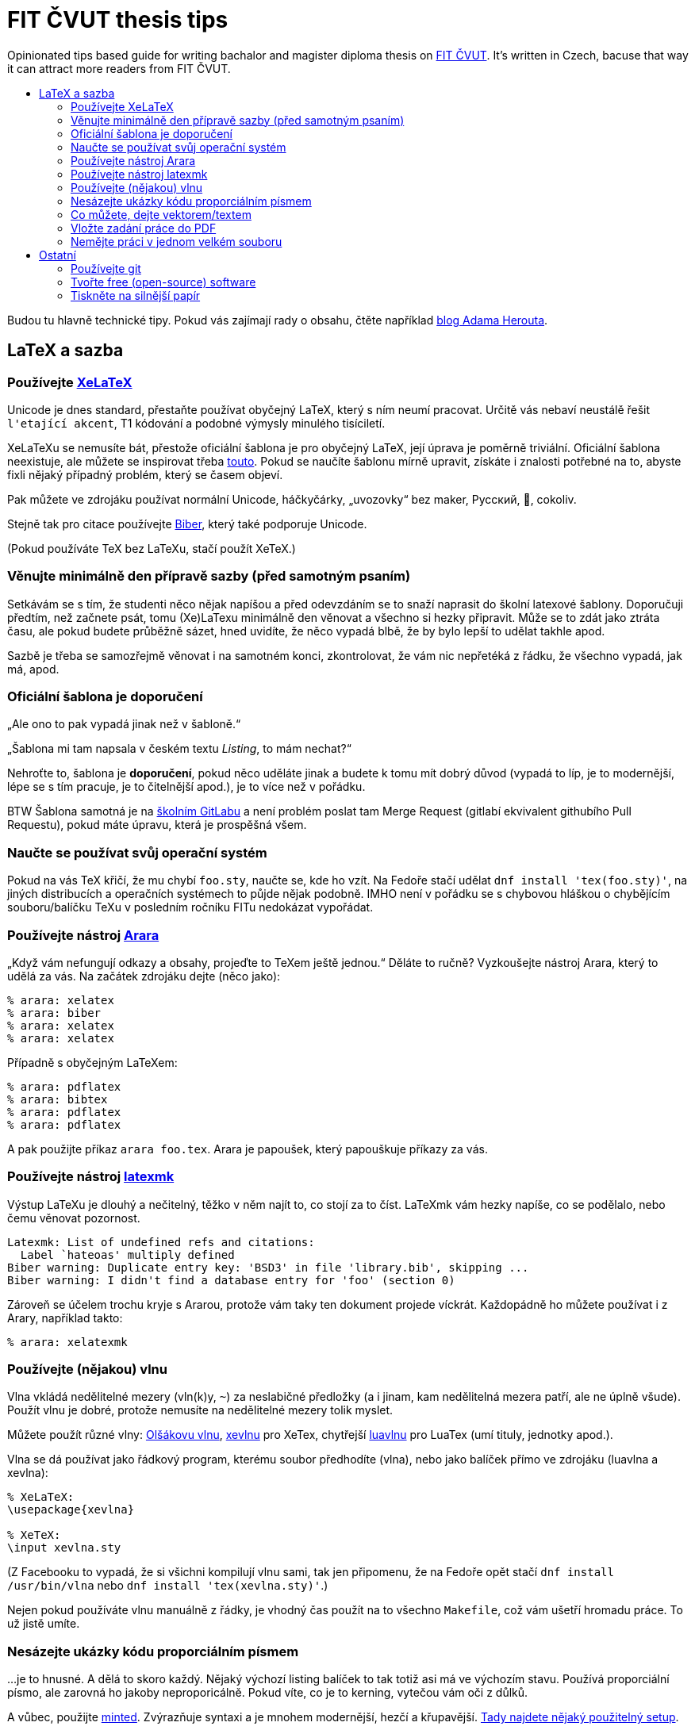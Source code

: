 = FIT ČVUT thesis tips
:toc: macro
:!toc-title:
:source-language: tex

Opinionated tips based guide for writing bachalor and magister diploma thesis on http://fit.cvut.cz/[FIT ČVUT].
It's written in Czech, bacuse that way it can attract more readers from FIT ČVUT.

toc::[]

Budou tu hlavně technické tipy.
Pokud vás zajímají rady o obsahu, čtěte například http://www.herout.net/blog/category/diplomky/[blog Adama Herouta].


== LaTeX a sazba

=== Používejte http://tex.stackexchange.com/questions/3393/what-is-xetex-exactly-and-why-should-i-use-it[XeLaTeX]

Unicode je dnes standard, přestaňte používat obyčejný LaTeX, který s ním neumí pracovat.
Určitě vás nebaví neustálě řešit `l\'etající akcent`, T1 kódování a podobné výmysly minulého tisíciletí.

XeLaTeXu se nemusíte bát, přestože oficiální šablona je pro obyčejný LaTeX, její úprava je poměrně triviální.
Oficiální šablona neexistuje, ale můžete se inspirovat třeba https://github.com/hroncok/bakalarka/blob/master/template/FITthesisXE.cls[touto].
Pokud se naučíte šablonu mírně upravit, získáte i znalosti potřebné na to, abyste fixli nějaký případný problém, který se časem objeví.

Pak můžete ve zdrojáku používat normální Unicode, háčkyčárky, „uvozovky“ bez maker, Русский, 💩, cokoliv.

Stejně tak pro citace používejte http://biblatex-biber.sourceforge.net/[Biber], který také podporuje Unicode.

(Pokud používáte TeX bez LaTeXu, stačí použít XeTeX.)


=== Věnujte minimálně den přípravě sazby (před samotným psaním)

Setkávám se s tím, že studenti něco nějak napíšou a před odevzdáním se to snaží naprasit do školní latexové šablony.
Doporučuji předtím, než začnete psát, tomu (Xe)LaTexu minimálně den věnovat a všechno si hezky připravit.
Může se to zdát jako ztráta času, ale pokud budete průběžně sázet, hned uvidíte, že něco vypadá blbě, že by bylo lepší to udělat takhle apod.

Sazbě je třeba se samozřejmě věnovat i na samotném konci, zkontrolovat, že vám nic nepřetéká z řádku, že všechno vypadá, jak má, apod.


=== Oficiální šablona je doporučení

„Ale ono to pak vypadá jinak než v šabloně.“

„Šablona mi tam napsala v českém textu _Listing_, to mám nechat?“

Nehroťte to, šablona je *doporučení*, pokud něco uděláte jinak a budete k tomu mít dobrý důvod (vypadá to líp, je to modernější, lépe se s tím pracuje, je to čitelnější apod.), je to více než v pořádku.

BTW Šablona samotná je na https://gitlab.fit.cvut.cz/guthondr/ThesisTemplate[školním GitLabu] a není problém poslat tam Merge Request (gitlabí ekvivalent githubího Pull Requestu), pokud máte úpravu, která je prospěšná všem.


=== Naučte se používat svůj operační systém

Pokud na vás TeX křičí, že mu chybí `foo.sty`, naučte se, kde ho vzít.
Na Fedoře stačí udělat `dnf install 'tex(foo.sty)'`, na jiných distribucích a operačních systémech to půjde nějak podobně.
IMHO není v pořádku se s chybovou hláškou o chybějícím souboru/balíčku TeXu v posledním ročníku FITu nedokázat vypořádat.


=== Používejte nástroj http://www.texdev.net/2012/04/24/arara-making-latex-files-your-way/[Arara]

„Když vám nefungují odkazy a obsahy, projeďte to TeXem ještě jednou.“
Děláte to ručně? Vyzkoušejte nástroj Arara, který to udělá za vás. Na začátek zdrojáku dejte (něco jako):

[source]
----
% arara: xelatex
% arara: biber
% arara: xelatex
% arara: xelatex
----

Případně s obyčejným LaTeXem:

[source]
----
% arara: pdflatex
% arara: bibtex
% arara: pdflatex
% arara: pdflatex
----

A pak použijte příkaz `arara foo.tex`. Arara je papoušek, který papouškuje příkazy za vás.


=== Používejte nástroj https://www.ctan.org/pkg/latexmk/[latexmk]

Výstup LaTeXu je dlouhý a nečitelný, těžko v něm najít to, co stojí za to číst.
LaTeXmk vám hezky napíše, co se podělalo, nebo čemu věnovat pozornost.

----
Latexmk: List of undefined refs and citations:
  Label `hateoas' multiply defined
Biber warning: Duplicate entry key: 'BSD3' in file 'library.bib', skipping ...
Biber warning: I didn't find a database entry for 'foo' (section 0)
----

Zároveň se účelem trochu kryje s Ararou, protože vám taky ten dokument projede víckrát.
Každopádně ho můžete používat i z Arary, například takto:

[source]
----
% arara: xelatexmk
----


=== Používejte (nějakou) vlnu

Vlna vkládá nedělitelné mezery (vln(k)y, `~`) za neslabičné předložky (a i jinam, kam nedělitelná mezera patří, ale ne úplně všude).
Použít vlnu je dobré, protože nemusíte na nedělitelné mezery tolik myslet.

Můžete použít různé vlny: http://petr.olsak.net/ftp/olsak/vlna/[Olšákovu vlnu], https://www.ctan.org/pkg/xevlna[xevlnu] pro XeTex, chytřejší https://github.com/michal-h21/luavlna[luavlnu] pro LuaTex (umí tituly, jednotky apod.).

Vlna se dá používat jako řádkový program, kterému soubor předhodíte (vlna), nebo jako balíček přímo ve zdrojáku (luavlna a xevlna):

[source]
----
% XeLaTeX:
\usepackage{xevlna}

% XeTeX:
\input xevlna.sty
----

(Z Facebooku to vypadá, že si všichni kompilují vlnu sami, tak jen připomenu, že na Fedoře opět stačí `dnf install /usr/bin/vlna` nebo `dnf install 'tex(xevlna.sty)'`.)

Nejen pokud používáte vlnu manuálně z řádky, je vhodný čas použít na to všechno `Makefile`, což vám ušetří hromadu práce.
To už jistě umíte.


=== Nesázejte ukázky kódu proporciálním písmem

...je to hnusné.
A dělá to skoro každý.
Nějaký výchozí listing balíček to tak totiž asi má ve výchozím stavu.
Používá proporciální písmo, ale zarovná ho jakoby neproporicálně.
Pokud víte, co je to kerning, vytečou vám oči z důlků.

A vůbec, použijte https://www.ctan.org/pkg/minted[minted].
Zvýrazňuje syntaxi a je mnohem modernější, hezčí a křupavější.
https://github.com/hroncok/diplomka/blob/master/template/FITthesisXE.cls#L68[Tady najdete nějaký použitelný setup].

[source]
----
\begin{listing}[htbp]
\caption{\label{code:foo}Minted: Nyní ještě křupavější}
\begin{minted}[bgcolor=codebg]{python}
# ... code here ...
\end{minted}
\end{listing}
----


=== Co můžete, dejte vektorem/textem

Výstup z terminálu, log? – text (_listing_), ne obrázek.

Graf, diagram? – vektor, ne bitmapa.

Kreslíte nějaké schéma rukou?
Použijte výborný https://github.com/honzajavorek/cartoonist[cartoonist].

Chcete dělat class diagramy, use case schémata a aktivity?
Zkuste http://yuml.me/[yuml] / https://github.com/aivarsk/scruffy[scruffy].

Děláte vlastní grafy/diagramy/... s popisky?
*Použijte v popiskách stejné písmo, jako v práci!*
Ano, je to občas pakárna, zjistit, co to je za písmo, ale pokud používáte XeLaTeX, tak to vlastně víte.


=== Vložte zadání práce do PDF

Tam, kde je napsané „Sem vložte zadání práce,“ máte vložit zadání práce.
Já vím, je to instrukce těžká na pochopení, a proto většina studentů v odevzdaném PDF nechává tuto instrukci, což je ostuda.
Vložení zadání je jednoduché jak facka:

[source]
----
\RequirePackage{pdfpages} % v šabloně, jinak \usepackage

\includepdf[pages={1}]{zadani.pdf}
----

Náš odevzdávací systém, který máme všichni tak rádi, to nějak umí udělat za vás, což je super, ale pokud chcete to PDF použít i jinde, bylo by stejně lepší to udělat ručně.
Jak to ten sytém dělá (jestli vymění první stranu, nebo jen první stranu, která obsahuje magický text), těžko říct, protože je to magie (proprietární black box).
Navíc automagicky vložené zadání v BPM má hrozně nízké DPI.
O důvod víc, proč to udělat v TeXu.


=== Nemějte práci v jednom velkém souboru

Doporučuji nemít práci v jednom mega `.tex` souboru, ale rozdělit ji do několika menších souborů (např. na úrovni kapitol) a ty potom vkládat pomoci `\input`.


== Ostatní

=== Používejte git

Nejen pro kód implementační části, i pro text vaší práce (každou tu věc samozřejmě v samostatném repozitáři).
Pomůže vám to, když něco přestane fungovat.
Naučte se používat `git bisect`, bude se to hodit.

Pokud použijete GitHub nebo školní GitLab, váš vedoucí vám může přímo v jednotlivých commitech komentovat změny a nemusíte ho otravovat a posílat mu dokola e-mailem PDFko :)

Ideálně použijte repozitář v režimu public, pokud nejste vázání nějakou smlouvou o výhradní licenci.
Z vašeho zdrojáku mohou spolužáci čerpat tipy, jak něco udělat, a vaše práce stejně bude nakonec veřejná.

Tady jen pozor, aby vám kamarádi nebo vedoucí neposílali Pull Requesty, práci musíte vypracovat sami.


=== Tvořte free (open-source) software

Tady záleží na názoru, ale já v 3D labu chci po svých studentech, aby vytvářeli implementační část práce jako svobodný software.
Pokud neděláte práci pro firmu, která vám to zakáže, je to dobrá volba, projekt pak uvidí například firmy, ve kterých (třeba) budete chtít pracovat.

Zvolte si licenci jakou chcete – kašlete na prohlášení, máte právo (pokud neuzavíráte s někým smlouvu o exkluzivitě) odevzdat škole práci s nějakým prohlášením a tu stejnou práci dát na GitHub s MIT/GPL/... licencí.
Pokud chcete použít prohlášení, které se podobá GPL, zvolte prohlášení 4 (_...osoby jsou oprávněny Dílo užít jakýmkoli způsobem, který nesnižuje hodnotu Díla a za jakýmkoli účelem ... licenci alespoň ve výše uvedeném rozsahu a zároveň zpřístupnit zdrojový kód takového díla..._).

V repozitáři se softwarem používejte anglické commit message, komentáře, proměnné.
Dejte tam anglické README.
Kolemjdoucí by neměl poznat, že to je implementační část české bakalářky/diplomky (pokud to tam samozřejmě nenapíšete).


=== Tiskněte na silnější papír

Obyčejný papír je částečně průsvitný/průhledný a druhá strana je přes něj vidět.
To nechceš.
Dejte pár korun navíc za 100gramový papír.
Vypadá to lépe.
